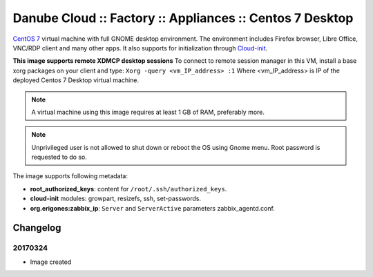 Danube Cloud :: Factory :: Appliances :: Centos 7 Desktop
#########################################################

`CentOS 7 <https://www.centos.org/>`__ virtual machine with full GNOME desktop environment. The environment includes Firefox browser, Libre Office, VNC/RDP client and many other apps.
It also supports for initialization through `Cloud-init <https://cloudinit.readthedocs.io/>`__.

**This image supports remote XDMCP desktop sessions**
To connect to remote session manager in this VM, install a base xorg packages on your client and type:
``Xorg -query <vm_IP_address> :1``
Where <vm_IP_address> is IP of the deployed Centos 7 Desktop virtual machine.

.. note:: A virtual machine using this image requires at least 1 GB of RAM, preferably more.

.. note:: Unprivileged user is not allowed to shut down or reboot the OS using Gnome menu. Root password is requested to do so.

The image supports following metadata:

* **root_authorized_keys**: content for ``/root/.ssh/authorized_keys``.
* **cloud-init** modules: growpart, resizefs, ssh, set-passwords.
* **org.erigones:zabbix_ip**: ``Server`` and ``ServerActive`` parameters zabbix_agentd.conf.


Changelog
---------

20170324
~~~~~~~~

- Image created
